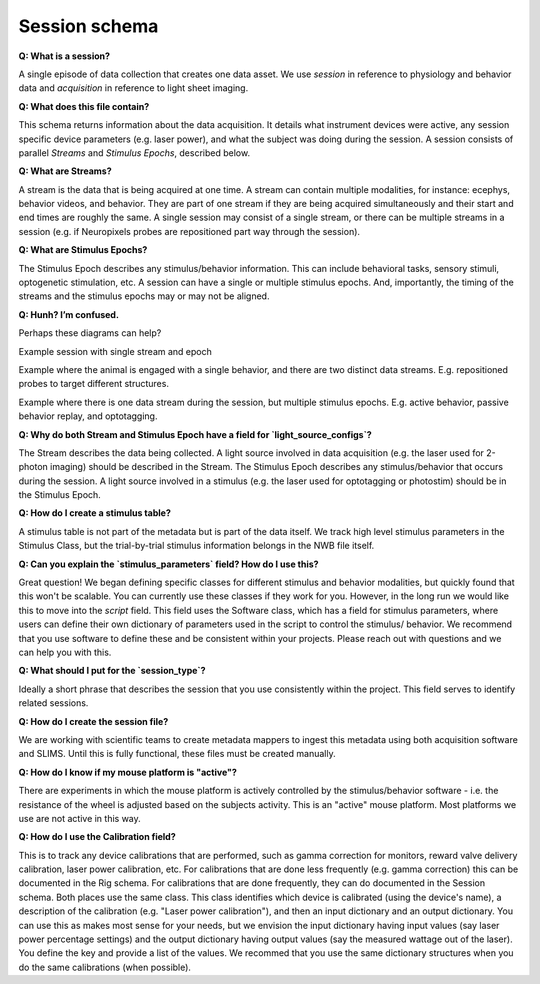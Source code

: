 Session schema
==============

**Q: What is a session?** 

A single episode of data collection that creates one data asset. We use `session` in reference to physiology and 
behavior data and `acquisition` in reference to light sheet imaging.

**Q: What does this file contain?**

This schema returns information about the data acquisition. It details what instrument devices were active, any session 
specific device parameters (e.g. laser power), and what the subject was doing during the session. A session consists of 
parallel `Streams` and `Stimulus Epochs`, described below.

**Q: What are Streams?**

A stream is the data that is being acquired at one time. A stream can contain multiple modalities, for instance: ecephys, 
behavior videos, and behavior. They are part of one stream if they are being acquired simultaneously and their start and 
end times are roughly the same. A single session may consist of a single stream, or there can be multiple streams in a 
session (e.g. if Neuropixels probes are repositioned part way through the session).

**Q: What are Stimulus Epochs?**

The Stimulus Epoch describes any stimulus/behavior information. This can include behavioral tasks, sensory stimuli, 
optogenetic stimulation, etc. A session can have a single or multiple stimulus epochs. And, importantly, the timing of 
the streams and the stimulus epochs may or may not be aligned.

**Q: Hunh? I’m confused.**

Perhaps these diagrams can help?

.. image:: session_image_1.png

Example session with single stream and epoch

.. image:: session_image_2.png

Example where the animal is engaged with a single behavior, and there are two distinct data streams. E.g. repositioned 
probes to target different structures. 

.. image:: session_image_3.png

Example where there is one data stream during the session, but multiple stimulus epochs. E.g. active behavior, passive 
behavior replay, and optotagging.

**Q: Why do both Stream and Stimulus Epoch have a field for `light_source_configs`?**

The Stream describes the data being collected. A light source involved in data acquisition (e.g. the laser used for 
2-photon imaging) should be described in the Stream. The Stimulus Epoch describes any stimulus/behavior that occurs 
during the session. A light source involved in a stimulus (e.g. the laser used for optotagging or photostim) should be 
in the Stimulus Epoch.

**Q: How do I create a stimulus table?**

A stimulus table is not part of the metadata but is part of the data itself. We track high level stimulus parameters in 
the Stimulus Class, but the trial-by-trial stimulus information belongs in the NWB file itself.

**Q: Can you explain the `stimulus_parameters` field? How do I use this?**

Great question! We began defining specific classes for different stimulus and behavior modalities, but quickly found 
that this won't be scalable. You can currently use these classes if they work for you. However, in the long run we 
would like this to move into the `script` field. This field uses the Software class, which has a field for stimulus 
parameters, where users can define their own dictionary of parameters used in the script to control the stimulus/
behavior. We recommend that you use software to define these and be consistent within your projects. Please reach out 
with questions and we can help you with this.

**Q: What should I put for the `session_type`?**

Ideally a short phrase that describes the session that you use consistently within the project. This field serves to
identify related sessions.

**Q: How do I create the session file?**

We are working with scientific teams to create metadata mappers to ingest this metadata using both acquisition software 
and SLIMS. Until this is fully functional, these files must be created manually.

**Q: How do I know if my mouse platform is "active"?**

There are experiments in which the mouse platform is actively controlled by the stimulus/behavior software - i.e. the 
resistance of the wheel is adjusted based on the subjects activity. This is an "active" mouse platform. Most platforms 
we use are not active in this way.

**Q: How do I use the Calibration field?**

This is to track any device calibrations that are performed, such as gamma correction for monitors, reward valve 
delivery calibration, laser power calibration, etc. For calibrations that are done less frequently (e.g. gamma 
correction) this can be documented in the Rig schema. For calibrations that are done frequently, they can do documented 
in the Session schema. Both places use the same class. This class identifies which device is calibrated (using the 
device's name), a description of the calibration (e.g. "Laser power calibration"), and then an input dictionary and an 
output dictionary. You can use this as makes most sense for your needs, but we envision the input dictionary having 
input values (say laser power percentage settings) and the output dictionary having output values (say the measured 
wattage out of the laser). You define the key and provide a list of the values. We recommed that you use the same 
dictionary structures when you do the same calibrations (when possible).
